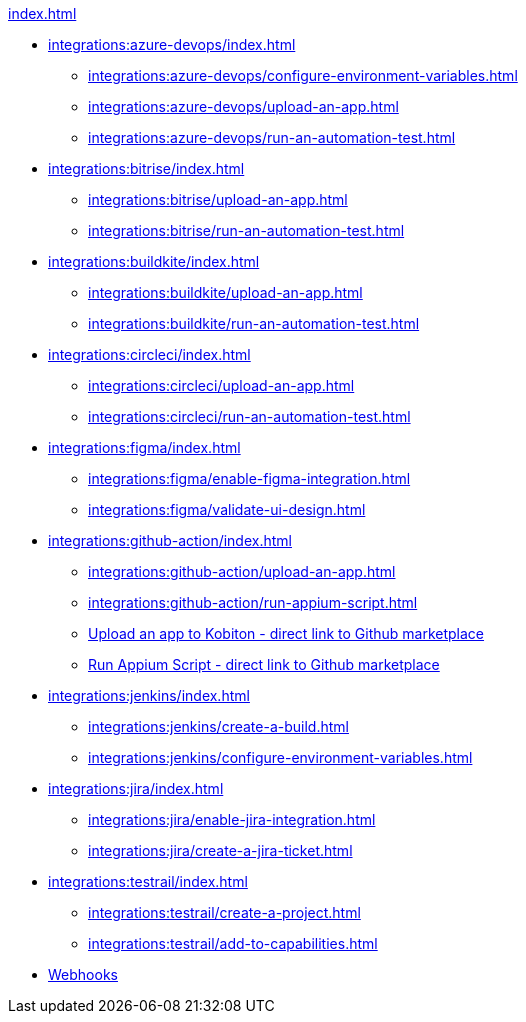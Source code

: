 .xref:index.adoc[]
* xref:integrations:azure-devops/index.adoc[]
** xref:integrations:azure-devops/configure-environment-variables.adoc[]
** xref:integrations:azure-devops/upload-an-app.adoc[]
** xref:integrations:azure-devops/run-an-automation-test.adoc[]

* xref:integrations:bitrise/index.adoc[]
** xref:integrations:bitrise/upload-an-app.adoc[]
** xref:integrations:bitrise/run-an-automation-test.adoc[]

* xref:integrations:buildkite/index.adoc[]
** xref:integrations:buildkite/upload-an-app.adoc[]
** xref:integrations:buildkite/run-an-automation-test.adoc[]

* xref:integrations:circleci/index.adoc[]
** xref:integrations:circleci/upload-an-app.adoc[]
** xref:integrations:circleci/run-an-automation-test.adoc[]

* xref:integrations:figma/index.adoc[]
** xref:integrations:figma/enable-figma-integration.adoc[]
** xref:integrations:figma/validate-ui-design.adoc[]

* xref:integrations:github-action/index.adoc[]
** xref:integrations:github-action/upload-an-app.adoc[]
** xref:integrations:github-action/run-appium-script.adoc[]
** https://github.com/marketplace/actions/kobiton-upload-mobile-app#kobiton-action-for-upload-mobile-app[Upload an app to Kobiton - direct link to Github marketplace]
** https://github.com/marketplace/actions/kobiton-execute-appium-test[Run Appium Script - direct link to Github marketplace]

* xref:integrations:jenkins/index.adoc[]
** xref:integrations:jenkins/create-a-build.adoc[]
** xref:integrations:jenkins/configure-environment-variables.adoc[]

* xref:integrations:jira/index.adoc[]
** xref:integrations:jira/enable-jira-integration.adoc[]
** xref:integrations:jira/create-a-jira-ticket.adoc[]

* xref:integrations:testrail/index.adoc[]
** xref:integrations:testrail/create-a-project.adoc[]
** xref:integrations:testrail/add-to-capabilities.adoc[]

* xref:integrations:create-and-manage-webhooks.adoc[Webhooks]
